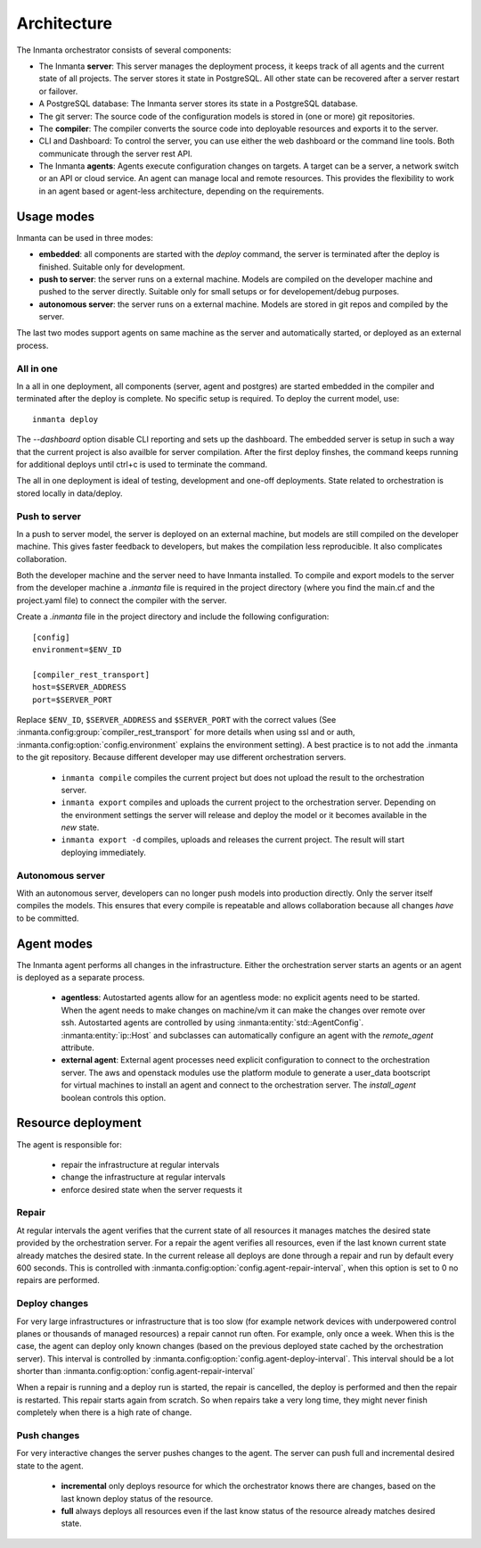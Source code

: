 .. _arch:

Architecture
============

The Inmanta orchestrator consists of several components:

.. image:: _static/component.*
   :width: 90%
   :alt: Overview of the Inmanta platform

* The Inmanta **server**: This server manages the deployment process, it keeps track of all agents and the current state of all
  projects. The server stores it state in PostgreSQL. All other state can be recovered after a server restart or failover.
* A PostgreSQL database: The Inmanta server stores its state in a PostgreSQL database.
* The git server: The source code of the configuration models is stored in (one or more) git repositories.
* The **compiler**: The compiler converts the source code into deployable resources and exports it to the server.
* CLI and Dashboard: To control the server, you can use either the web dashboard or the command line tools. Both communicate
  through the server rest API.
* The Inmanta **agents**: Agents execute configuration changes on targets. A target can be a server, a network switch or an API
  or cloud service. An agent can manage local and remote resources. This provides the flexibility to work in an agent based or
  agent-less architecture, depending on the requirements.


Usage modes
-----------

Inmanta can be used in three modes:

* **embedded**: all components are started with the `deploy` command, the server is terminated after the deploy is finished. Suitable only for development.
* **push to server**: the server runs on a external machine. Models are compiled on the developer machine and pushed to the server directly. Suitable only for small setups or for developement/debug purposes.
* **autonomous server**: the server runs on a external machine. Models are stored in git repos and compiled by the server.

The last two modes support agents on same machine as the server and automatically started, or deployed as an external
process.

All in one
**********

.. image:: _static/embedded.*
   :width: 90%
   :alt: Embedded deployment


In a all in one deployment, all components (server, agent and postgres) are started embedded in the compiler and terminated after
the deploy is complete. No specific setup is required. To deploy the current model, use::

   inmanta deploy


The `--dashboard` option disable CLI reporting and sets up the dashboard. The embedded server is setup in such a way that
the current project is also availble for server compilation. After the first deploy finshes, the command keeps running for
additional deploys until ctrl+c is used to terminate the command.

The all in one deployment is ideal of testing, development and one-off deployments. State related to orchestration is stored
locally in data/deploy.

.. _push-to-server:

Push to server
**************

.. image:: _static/pushtoserver.*
   :width: 90%
   :alt: Embedded deployment

In a push to server model, the server is deployed on an external machine, but models are still compiled on the developer
machine. This gives faster feedback to developers, but makes the compilation less reproducible. It also complicates
collaboration.

Both the developer machine and the server need to have Inmanta installed. To compile and export models to the server from the
developer machine a `.inmanta` file is required in the project directory (where you find the main.cf and the project.yaml file)
to connect the compiler with the server.

Create a `.inmanta` file in the project directory and include the following configuration::

    [config]
    environment=$ENV_ID

    [compiler_rest_transport]
    host=$SERVER_ADDRESS
    port=$SERVER_PORT

Replace ``$ENV_ID``, ``$SERVER_ADDRESS`` and ``$SERVER_PORT`` with the correct values (See :inmanta.config:group:`compiler_rest_transport`
for more details when using ssl and or auth, :inmanta.config:option:`config.environment` explains the environment setting). A best
practice is to not add the .inmanta to the git repository. Because different developer may use different orchestration servers.

 * ``inmanta compile`` compiles the current project but does not upload the result to the orchestration server.
 * ``inmanta export`` compiles and uploads the current project to the orchestration server. Depending on the environment settings the server will release and deploy the model or it becomes available in the `new` state.
 * ``inmanta export -d`` compiles, uploads and releases the current project. The result will start deploying immediately.

.. _autonomous-server:

Autonomous server
*****************

.. image:: _static/overview.*
   :width: 90%
   :alt: Embedded deployment

With an autonomous server, developers can no longer push models into production directly. Only the server itself compiles the
models. This ensures that every compile is repeatable and allows collaboration because all changes *have* to be committed.


Agent modes
-----------

The Inmanta agent performs all changes in the infrastructure. Either the orchestration server starts an agents or
an agent is deployed as a separate process.

 * **agentless**: Autostarted agents allow for an agentless mode: no explicit agents need to be started. When the agent needs to make changes on machine/vm it can make the changes over remote over ssh. Autostarted agents are controlled by using :inmanta:entity:`std::AgentConfig`. :inmanta:entity:`ip::Host` and subclasses can automatically configure an agent with the `remote_agent` attribute.
 * **external agent**: External agent processes need explicit configuration to connect to the orchestration server. The aws and openstack modules use the platform module to generate a user_data bootscript for virtual machines to install an agent and connect to the orchestration server. The `install_agent` boolean controls this option.


Resource deployment
-------------------

The agent is responsible for:

 * repair the infrastructure at regular intervals
 * change the infrastructure at regular intervals
 * enforce desired state when the server requests it

Repair
******
At regular intervals the agent verifies that the current state of all resources it manages matches the desired state provided by the orchestration server. For a repair the agent verifies all resources, even if the last known current state already matches the desired state. In the current release all deploys are done through a repair and run by default every 600 seconds. This is controlled with :inmanta.config:option:`config.agent-repair-interval`, when this option is set to 0 no repairs are performed.

Deploy changes
**************
For very large infrastructures or infrastructure that is too slow (for example network devices with underpowered control planes or thousands of managed resources) a repair cannot run often. For example, only once a  week. When this is the case, the agent can deploy only known changes (based on the previous deployed state cached by the orchestration server). This interval is controlled by :inmanta.config:option:`config.agent-deploy-interval`. This interval should be a lot shorter than :inmanta.config:option:`config.agent-repair-interval`

When a repair is running and a deploy run is started, the repair is cancelled, the deploy is performed and then the repair is restarted. This repair starts again from scratch. So when repairs take a very long time, they might never finish completely when there is a high rate of change.

Push changes
************
For very interactive changes the server pushes changes to the agent. The server can push full and incremental desired state to the agent.

 * **incremental** only deploys resource for which the orchestrator knows there are changes, based on the last known deploy status of the resource.
 * **full** always deploys all resources even if the last know status of the resource already matches desired state.
